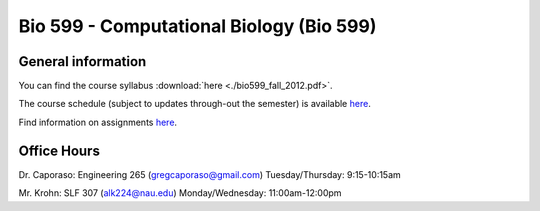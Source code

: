 ==========================================================================================
Bio 599 - Computational Biology (Bio 599)
==========================================================================================

General information
===================

You can find the course syllabus :download:`here <./bio599_fall_2012.pdf>`.

The course schedule (subject to updates through-out the semester) is available `here <https://docs.google.com/spreadsheet/ccc?key=0AvglGXLayhG7dHltQWcyRFlyNkN0eXVFaHpURlBpVkE>`_.

Find information on assignments `here <./homework_assignments.html>`_.

Office Hours
============

Dr. Caporaso: Engineering 265 (gregcaporaso@gmail.com)
Tuesday/Thursday: 9:15-10:15am

Mr. Krohn: SLF 307 (alk224@nau.edu)
Monday/Wednesday: 11:00am-12:00pm